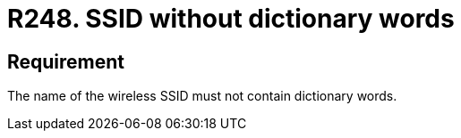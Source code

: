 :slug: rules/248/
:category: networks
:description: This document contains the details of the security requirements related to the definition and management of networks in the organization. This requirement establishes the importance of avoiding dictionary or common words, when defining a wireless SSID.
:keywords: SSID, Network, Security, Wireless, Dictionary, Words
:rules: yes

= R248. SSID without dictionary words

== Requirement

The name of the wireless +SSID+
must not contain dictionary words.

